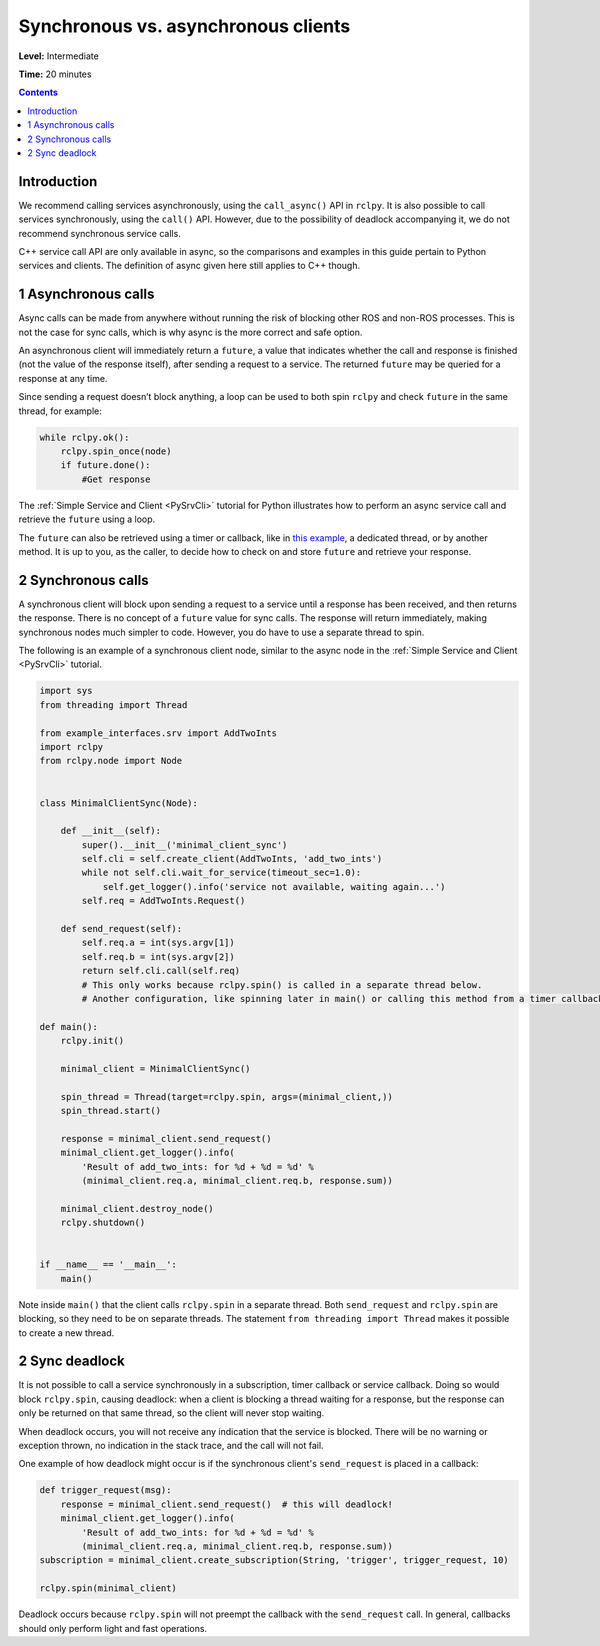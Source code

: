 .. _SyncAsync:

Synchronous vs. asynchronous clients
====================================

**Level:** Intermediate

**Time:** 20 minutes

.. contents:: Contents
   :depth: 2
   :local:


Introduction
------------

We recommend calling services asynchronously, using the ``call_async()`` API in ``rclpy``.
It is also possible to call services synchronously, using the ``call()`` API.
However, due to the possibility of deadlock accompanying it, we do not recommend synchronous service calls.

C++ service call API are only available in async, so the comparisons and examples in this guide pertain to Python services and clients.
The definition of async given here still applies to C++ though.


1 Asynchronous calls
--------------------

Async calls can be made from anywhere without running the risk of blocking other ROS and non-ROS processes.
This is not the case for sync calls, which is why async is the more correct and safe option.

An asynchronous client will immediately return a ``future``, a value that indicates whether the call and response is finished (not the value of the response itself), after sending a request to a service.
The returned ``future`` may be queried for a response at any time.

Since sending a request doesn’t block anything, a loop can be used to both spin ``rclpy`` and check ``future`` in the same thread, for example:

.. code-block::

    while rclpy.ok():
        rclpy.spin_once(node)
        if future.done():
            #Get response

The :ref:`Simple Service and Client <PySrvCli>` tutorial for Python illustrates how to perform an async service call and retrieve the ``future`` using a loop.

The ``future`` can also be retrieved using a timer or callback, like in `this example <https://github.com/ros2/examples/blob/master/rclpy/services/minimal_client/examples_rclpy_minimal_client/client_async_callback.py>`_, a dedicated thread, or by another method.
It is up to you, as the caller, to decide how to check on and store ``future`` and retrieve your response.

2 Synchronous calls
-------------------

A synchronous client will block upon sending a request to a service until a response has been received, and then returns the response.
There is no concept of a ``future`` value for sync calls.
The response will return immediately, making synchronous nodes much simpler to code.
However, you do have to use a separate thread to spin.

The following is an example of a synchronous client node, similar to the async node in the :ref:`Simple Service and Client <PySrvCli>` tutorial.

.. code-block:: python

  import sys
  from threading import Thread

  from example_interfaces.srv import AddTwoInts
  import rclpy
  from rclpy.node import Node


  class MinimalClientSync(Node):

      def __init__(self):
          super().__init__('minimal_client_sync')
          self.cli = self.create_client(AddTwoInts, 'add_two_ints')
          while not self.cli.wait_for_service(timeout_sec=1.0):
              self.get_logger().info('service not available, waiting again...')
          self.req = AddTwoInts.Request()

      def send_request(self):
          self.req.a = int(sys.argv[1])
          self.req.b = int(sys.argv[2])
          return self.cli.call(self.req)
          # This only works because rclpy.spin() is called in a separate thread below.
          # Another configuration, like spinning later in main() or calling this method from a timer callback, would result in a deadlock.

  def main():
      rclpy.init()

      minimal_client = MinimalClientSync()

      spin_thread = Thread(target=rclpy.spin, args=(minimal_client,))
      spin_thread.start()

      response = minimal_client.send_request()
      minimal_client.get_logger().info(
          'Result of add_two_ints: for %d + %d = %d' %
          (minimal_client.req.a, minimal_client.req.b, response.sum))

      minimal_client.destroy_node()
      rclpy.shutdown()


  if __name__ == '__main__':
      main()


Note inside ``main()`` that the client calls ``rclpy.spin`` in a separate thread.
Both ``send_request`` and ``rclpy.spin`` are blocking, so they need to be on separate threads.
The statement ``from threading import Thread`` makes it possible to create a new thread.

2 Sync deadlock
---------------

It is not possible to call a service synchronously in a subscription, timer callback or service callback.
Doing so would block ``rclpy.spin``, causing deadlock: when a client is blocking a thread waiting for a response, but the response can only be returned on that same thread, so the client will never stop waiting.

When deadlock occurs, you will not receive any indication that the service is blocked.
There will be no warning or exception thrown, no indication in the stack trace, and the call will not fail.

One example of how deadlock might occur is if the synchronous client's ``send_request`` is placed in a callback:

.. code-block:: python

  def trigger_request(msg):
      response = minimal_client.send_request()  # this will deadlock!
      minimal_client.get_logger().info(
          'Result of add_two_ints: for %d + %d = %d' %
          (minimal_client.req.a, minimal_client.req.b, response.sum))
  subscription = minimal_client.create_subscription(String, 'trigger', trigger_request, 10)

  rclpy.spin(minimal_client)

Deadlock occurs because ``rclpy.spin`` will not preempt the callback with the ``send_request`` call.
In general, callbacks should only perform light and fast operations.

.. mention multithreaded executor here, once there's documentation for that

